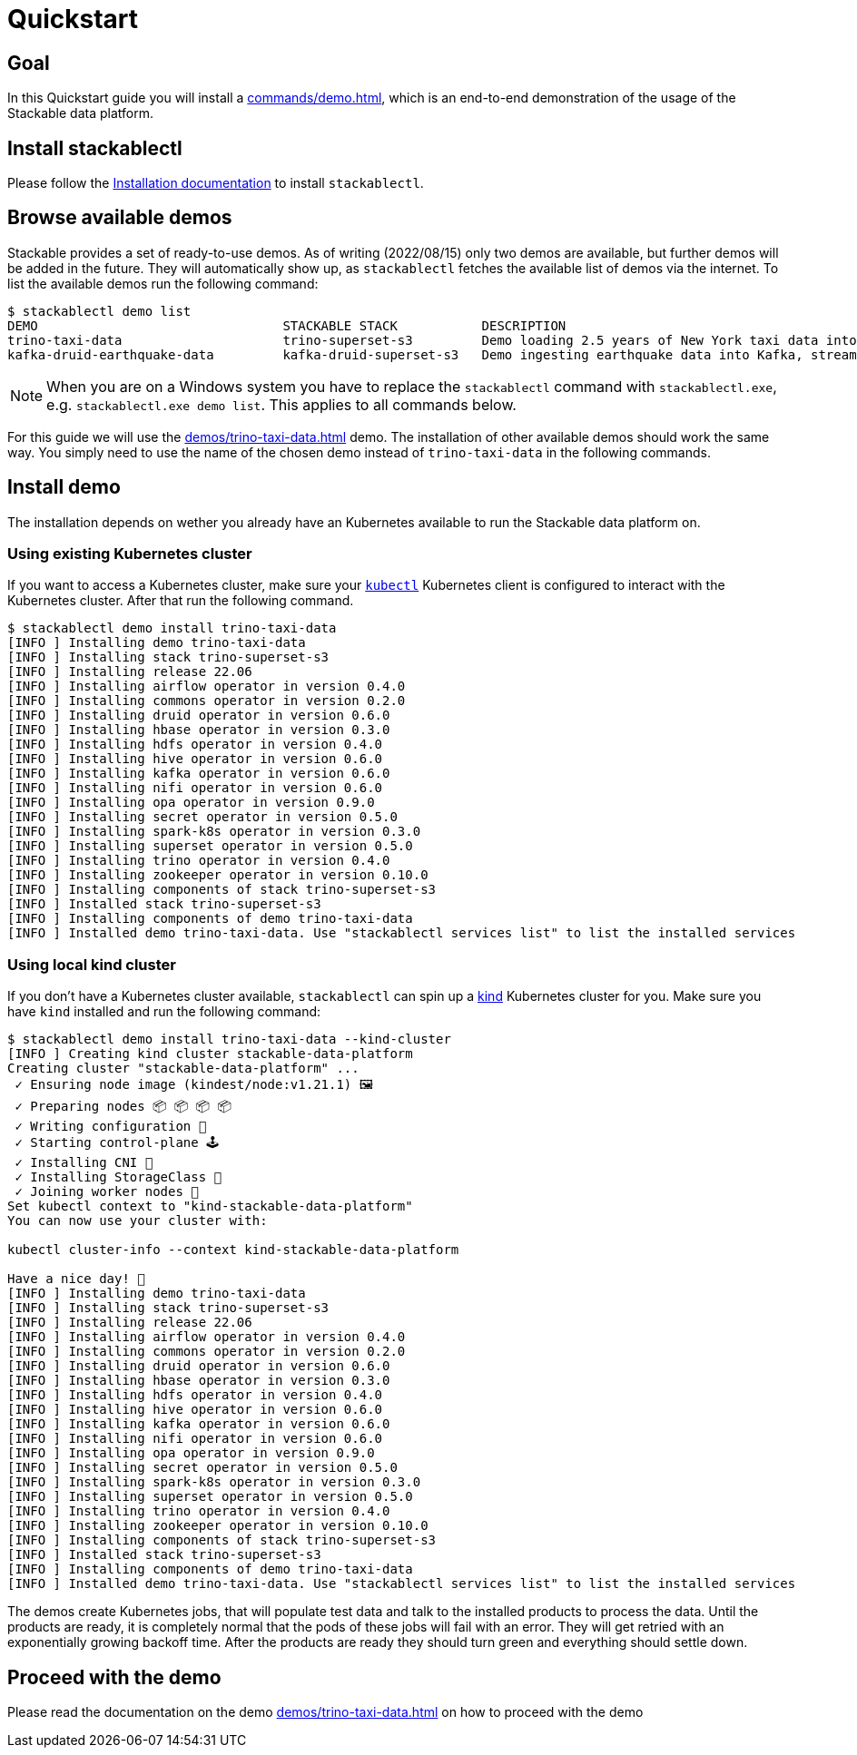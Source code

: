 = Quickstart

== Goal
In this Quickstart guide you will install a xref:commands/demo.adoc[], which is an end-to-end demonstration of the usage of the Stackable data platform.

== Install stackablectl
Please follow the xref:installation.adoc[Installation documentation] to install `stackablectl`.

== Browse available demos
Stackable provides a set of ready-to-use demos.
As of writing (2022/08/15) only two demos are available, but further demos will be added in the future.
They will automatically show up, as `stackablectl` fetches the available list of demos via the internet.
To list the available demos run the following command:

[source,console]
----
$ stackablectl demo list
DEMO                                STACKABLE STACK           DESCRIPTION
trino-taxi-data                     trino-superset-s3         Demo loading 2.5 years of New York taxi data into S3 bucket, creating a Trino table and a Superset dashboard
kafka-druid-earthquake-data         kafka-druid-superset-s3   Demo ingesting earthquake data into Kafka, streaming it into Druid and creating a Superset dashboard
----

[NOTE]
====
When you are on a Windows system you have to replace the `stackablectl` command with `stackablectl.exe`, e.g. `stackablectl.exe demo list`.
This applies to all commands below.
====

For this guide we will use the xref:demos/trino-taxi-data.adoc[] demo.
The installation of other available demos should work the same way.
You simply need to use the name of the chosen demo instead of `trino-taxi-data` in the following commands.

== Install demo
The installation depends on wether you already have an Kubernetes available to run the Stackable data platform on.

=== Using existing Kubernetes cluster
If you want to access a Kubernetes cluster, make sure your https://kubernetes.io/docs/tasks/tools/#kubectl[`kubectl`] Kubernetes client is configured to interact with the Kubernetes cluster.
After that run the following command.

[source,console]
----
$ stackablectl demo install trino-taxi-data
[INFO ] Installing demo trino-taxi-data
[INFO ] Installing stack trino-superset-s3
[INFO ] Installing release 22.06
[INFO ] Installing airflow operator in version 0.4.0
[INFO ] Installing commons operator in version 0.2.0
[INFO ] Installing druid operator in version 0.6.0
[INFO ] Installing hbase operator in version 0.3.0
[INFO ] Installing hdfs operator in version 0.4.0
[INFO ] Installing hive operator in version 0.6.0
[INFO ] Installing kafka operator in version 0.6.0
[INFO ] Installing nifi operator in version 0.6.0
[INFO ] Installing opa operator in version 0.9.0
[INFO ] Installing secret operator in version 0.5.0
[INFO ] Installing spark-k8s operator in version 0.3.0
[INFO ] Installing superset operator in version 0.5.0
[INFO ] Installing trino operator in version 0.4.0
[INFO ] Installing zookeeper operator in version 0.10.0
[INFO ] Installing components of stack trino-superset-s3
[INFO ] Installed stack trino-superset-s3
[INFO ] Installing components of demo trino-taxi-data
[INFO ] Installed demo trino-taxi-data. Use "stackablectl services list" to list the installed services
----

=== Using local kind cluster
If you don't have a Kubernetes cluster available, `stackablectl` can spin up a https://kind.sigs.k8s.io/[kind] Kubernetes cluster for you.
Make sure you have `kind` installed and run the following command:

[source,console]
----
$ stackablectl demo install trino-taxi-data --kind-cluster
[INFO ] Creating kind cluster stackable-data-platform
Creating cluster "stackable-data-platform" ...
 ✓ Ensuring node image (kindest/node:v1.21.1) 🖼
 ✓ Preparing nodes 📦 📦 📦 📦  
 ✓ Writing configuration 📜 
 ✓ Starting control-plane 🕹️ 
 ✓ Installing CNI 🔌 
 ✓ Installing StorageClass 💾 
 ✓ Joining worker nodes 🚜 
Set kubectl context to "kind-stackable-data-platform"
You can now use your cluster with:

kubectl cluster-info --context kind-stackable-data-platform

Have a nice day! 👋
[INFO ] Installing demo trino-taxi-data
[INFO ] Installing stack trino-superset-s3
[INFO ] Installing release 22.06
[INFO ] Installing airflow operator in version 0.4.0
[INFO ] Installing commons operator in version 0.2.0
[INFO ] Installing druid operator in version 0.6.0
[INFO ] Installing hbase operator in version 0.3.0
[INFO ] Installing hdfs operator in version 0.4.0
[INFO ] Installing hive operator in version 0.6.0
[INFO ] Installing kafka operator in version 0.6.0
[INFO ] Installing nifi operator in version 0.6.0
[INFO ] Installing opa operator in version 0.9.0
[INFO ] Installing secret operator in version 0.5.0
[INFO ] Installing spark-k8s operator in version 0.3.0
[INFO ] Installing superset operator in version 0.5.0
[INFO ] Installing trino operator in version 0.4.0
[INFO ] Installing zookeeper operator in version 0.10.0
[INFO ] Installing components of stack trino-superset-s3
[INFO ] Installed stack trino-superset-s3
[INFO ] Installing components of demo trino-taxi-data
[INFO ] Installed demo trino-taxi-data. Use "stackablectl services list" to list the installed services
----

The demos create Kubernetes jobs, that will populate test data and talk to the installed products to process the data.
Until the products are ready, it is completely normal that the pods of these jobs will fail with an error.
They will get retried with an exponentially growing backoff time.
After the products are ready they should turn green and everything should settle down.

== Proceed with the demo
Please read the documentation on the demo xref:demos/trino-taxi-data.adoc[] on how to proceed with the demo
